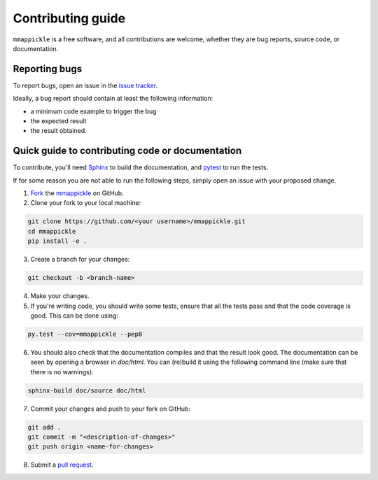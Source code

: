 Contributing guide
==================

``mmappickle`` is a free software, and all contributions are welcome, whether they are bug reports, source code, or documentation.

.. _reporting-bugs:

Reporting bugs
--------------

To report bugs, open an issue in the `issue tracker <https://github.com/UniNE-CHYN/mmappickle/issues>`_.

Ideally, a bug report should contain at least the following information:

- a minimum code example to trigger the bug
- the expected result
- the result obtained.


Quick guide to contributing code or documentation
-------------------------------------------------

To contribute, you'll need `Sphinx <http://www.sphinx-doc.org>`_ to build the documentation, and `pytest <http://pytest.org>`_ to run the tests.

If for some reason you are not able to run the following steps, simply open an issue with your proposed change.

1. `Fork <https://help.github.com/articles/fork-a-repo/>`_ the `mmappickle <https://github.com/UniNE-CHYN/mmappickle>`_ on GitHub. 
2. Clone your fork to your local machine:

.. code-block:: none

    git clone https://github.com/<your username>/mmappickle.git
    cd mmappickle
    pip install -e .

3. Create a branch for your changes:

.. code-block:: none

    git checkout -b <branch-name>
    
4. Make your changes. 
5. If you're writing code, you should write some tests, ensure that all the tests pass and that the code coverage is good. This can be done using:

.. code-block:: none

    py.test --cov=mmappickle --pep8
  
6. You should also check that the documentation compiles and that the result look good. The documentation can be seen by opening a browser in `doc/html`. You can (re)build it using the following command line (make sure that there is no warnings):

.. code-block:: none

    sphinx-build doc/source doc/html
  

7. Commit your changes and push to your fork on GitHub:

.. code-block:: none

    git add .
    git commit -m "<description-of-changes>"
    git push origin <name-for-changes>

8. Submit a `pull request <https://help.github.com/articles/creating-a-pull-request/>`_.

